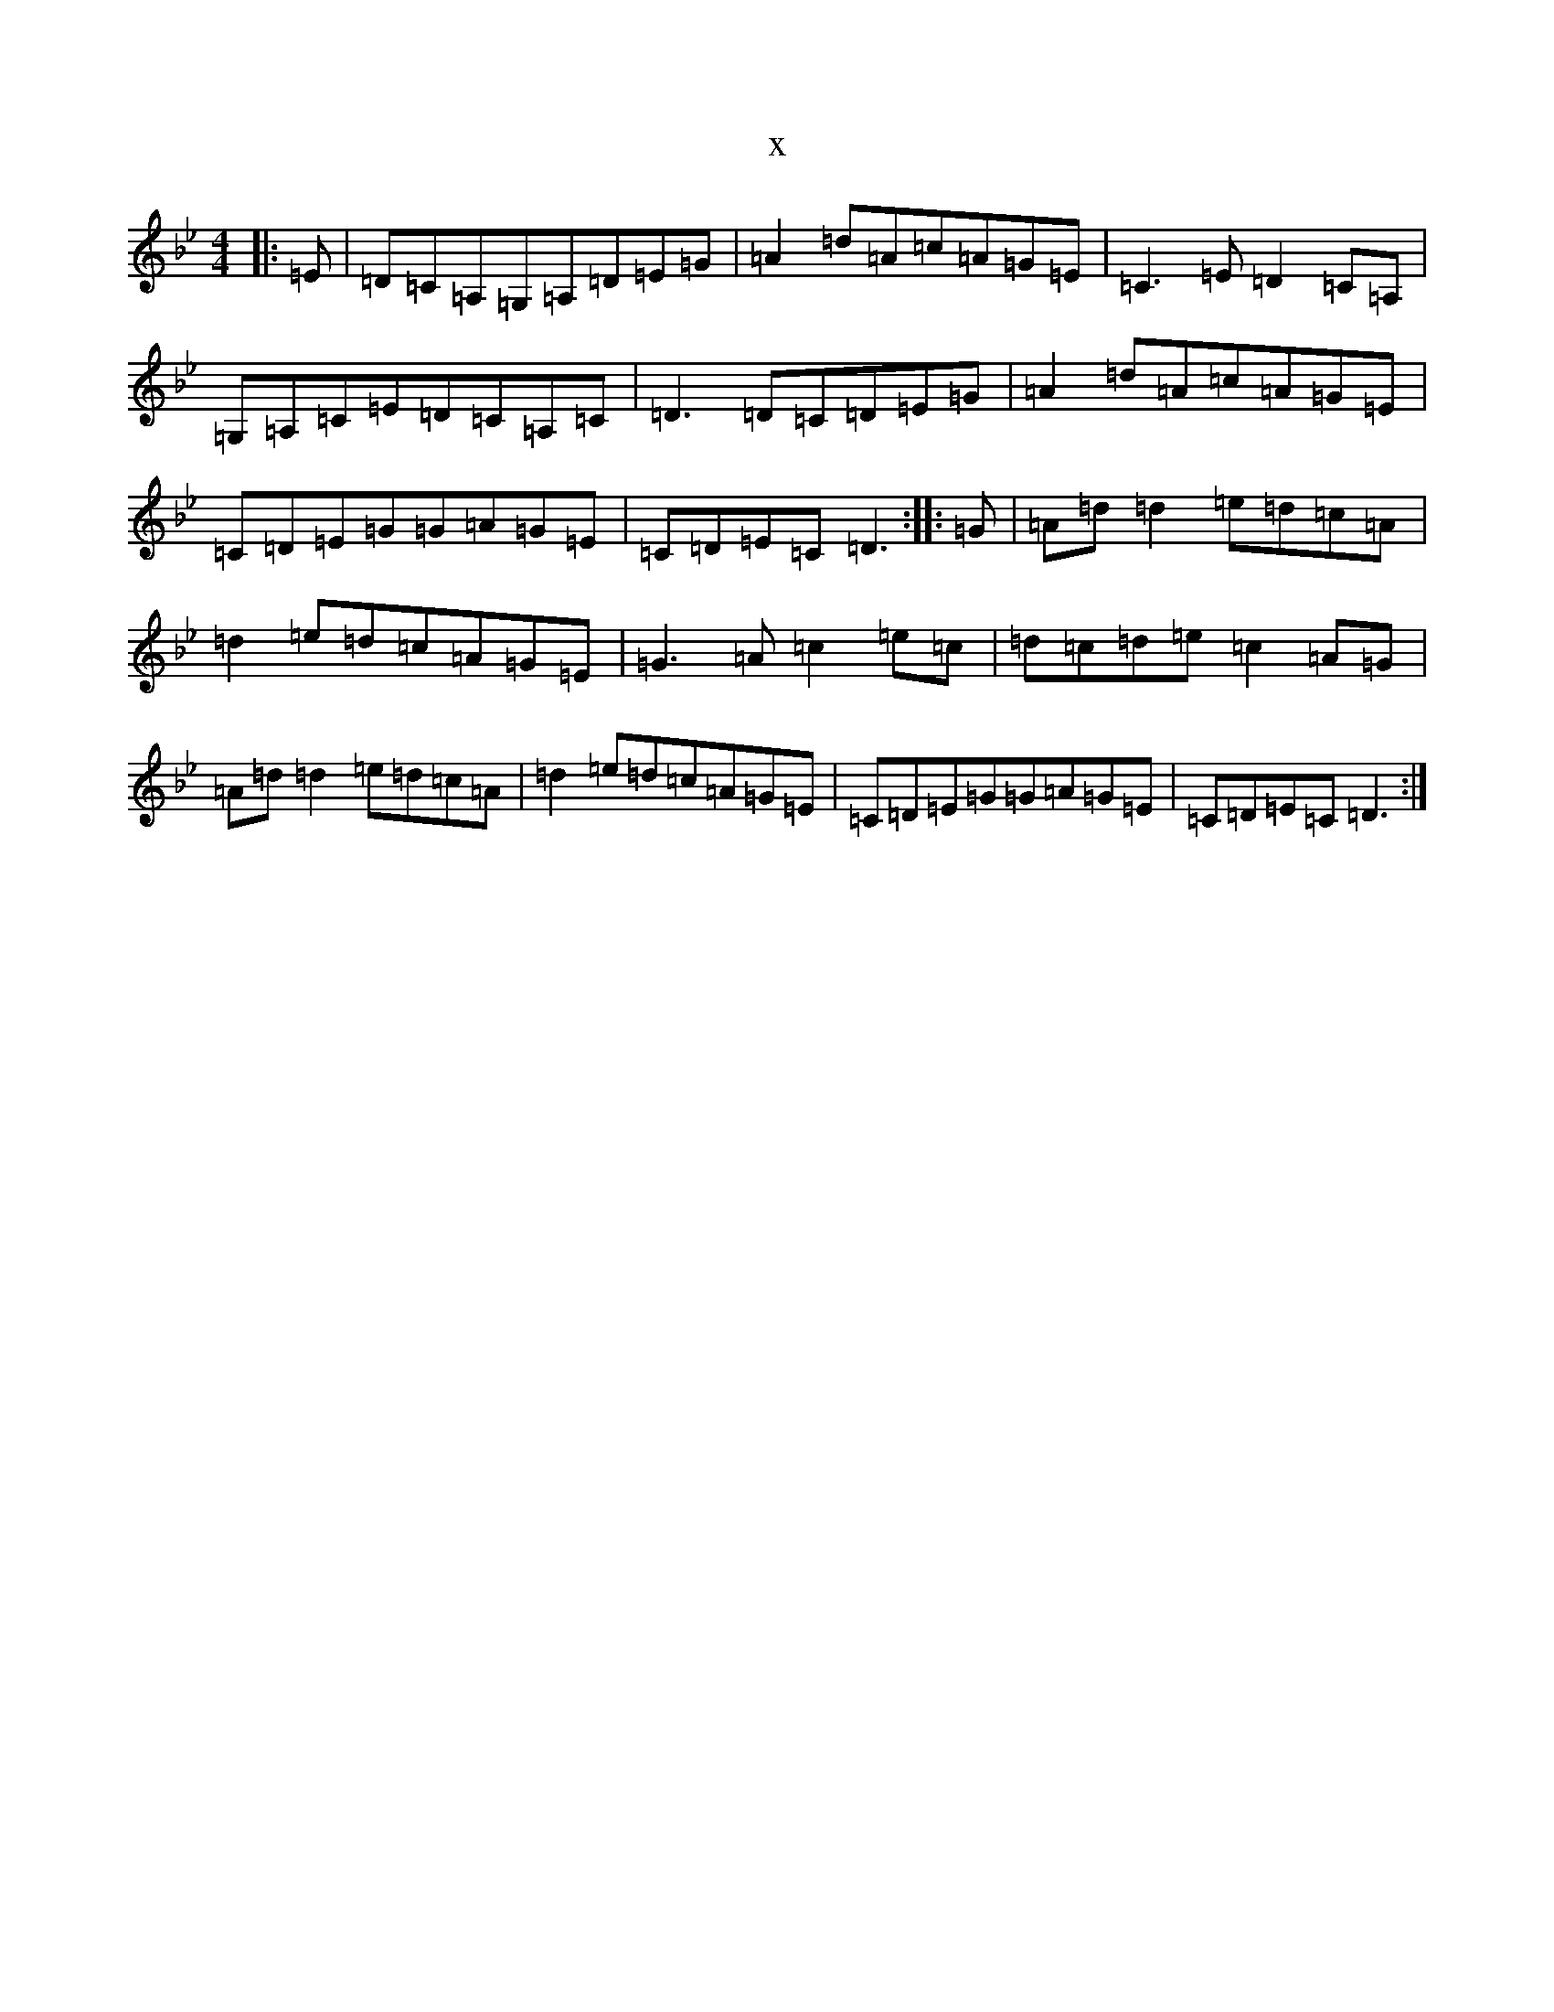 X:3926
T:x
L:1/8
M:4/4
K: C Dorian
|:=E|=D=C=A,=G,=A,=D=E=G|=A2=d=A=c=A=G=E|=C3=E=D2=C=A,|=G,=A,=C=E=D=C=A,=C|=D3=D=C=D=E=G|=A2=d=A=c=A=G=E|=C=D=E=G=G=A=G=E|=C=D=E=C=D3:||:=G|=A=d=d2=e=d=c=A|=d2=e=d=c=A=G=E|=G3=A=c2=e=c|=d=c=d=e=c2=A=G|=A=d=d2=e=d=c=A|=d2=e=d=c=A=G=E|=C=D=E=G=G=A=G=E|=C=D=E=C=D3:|